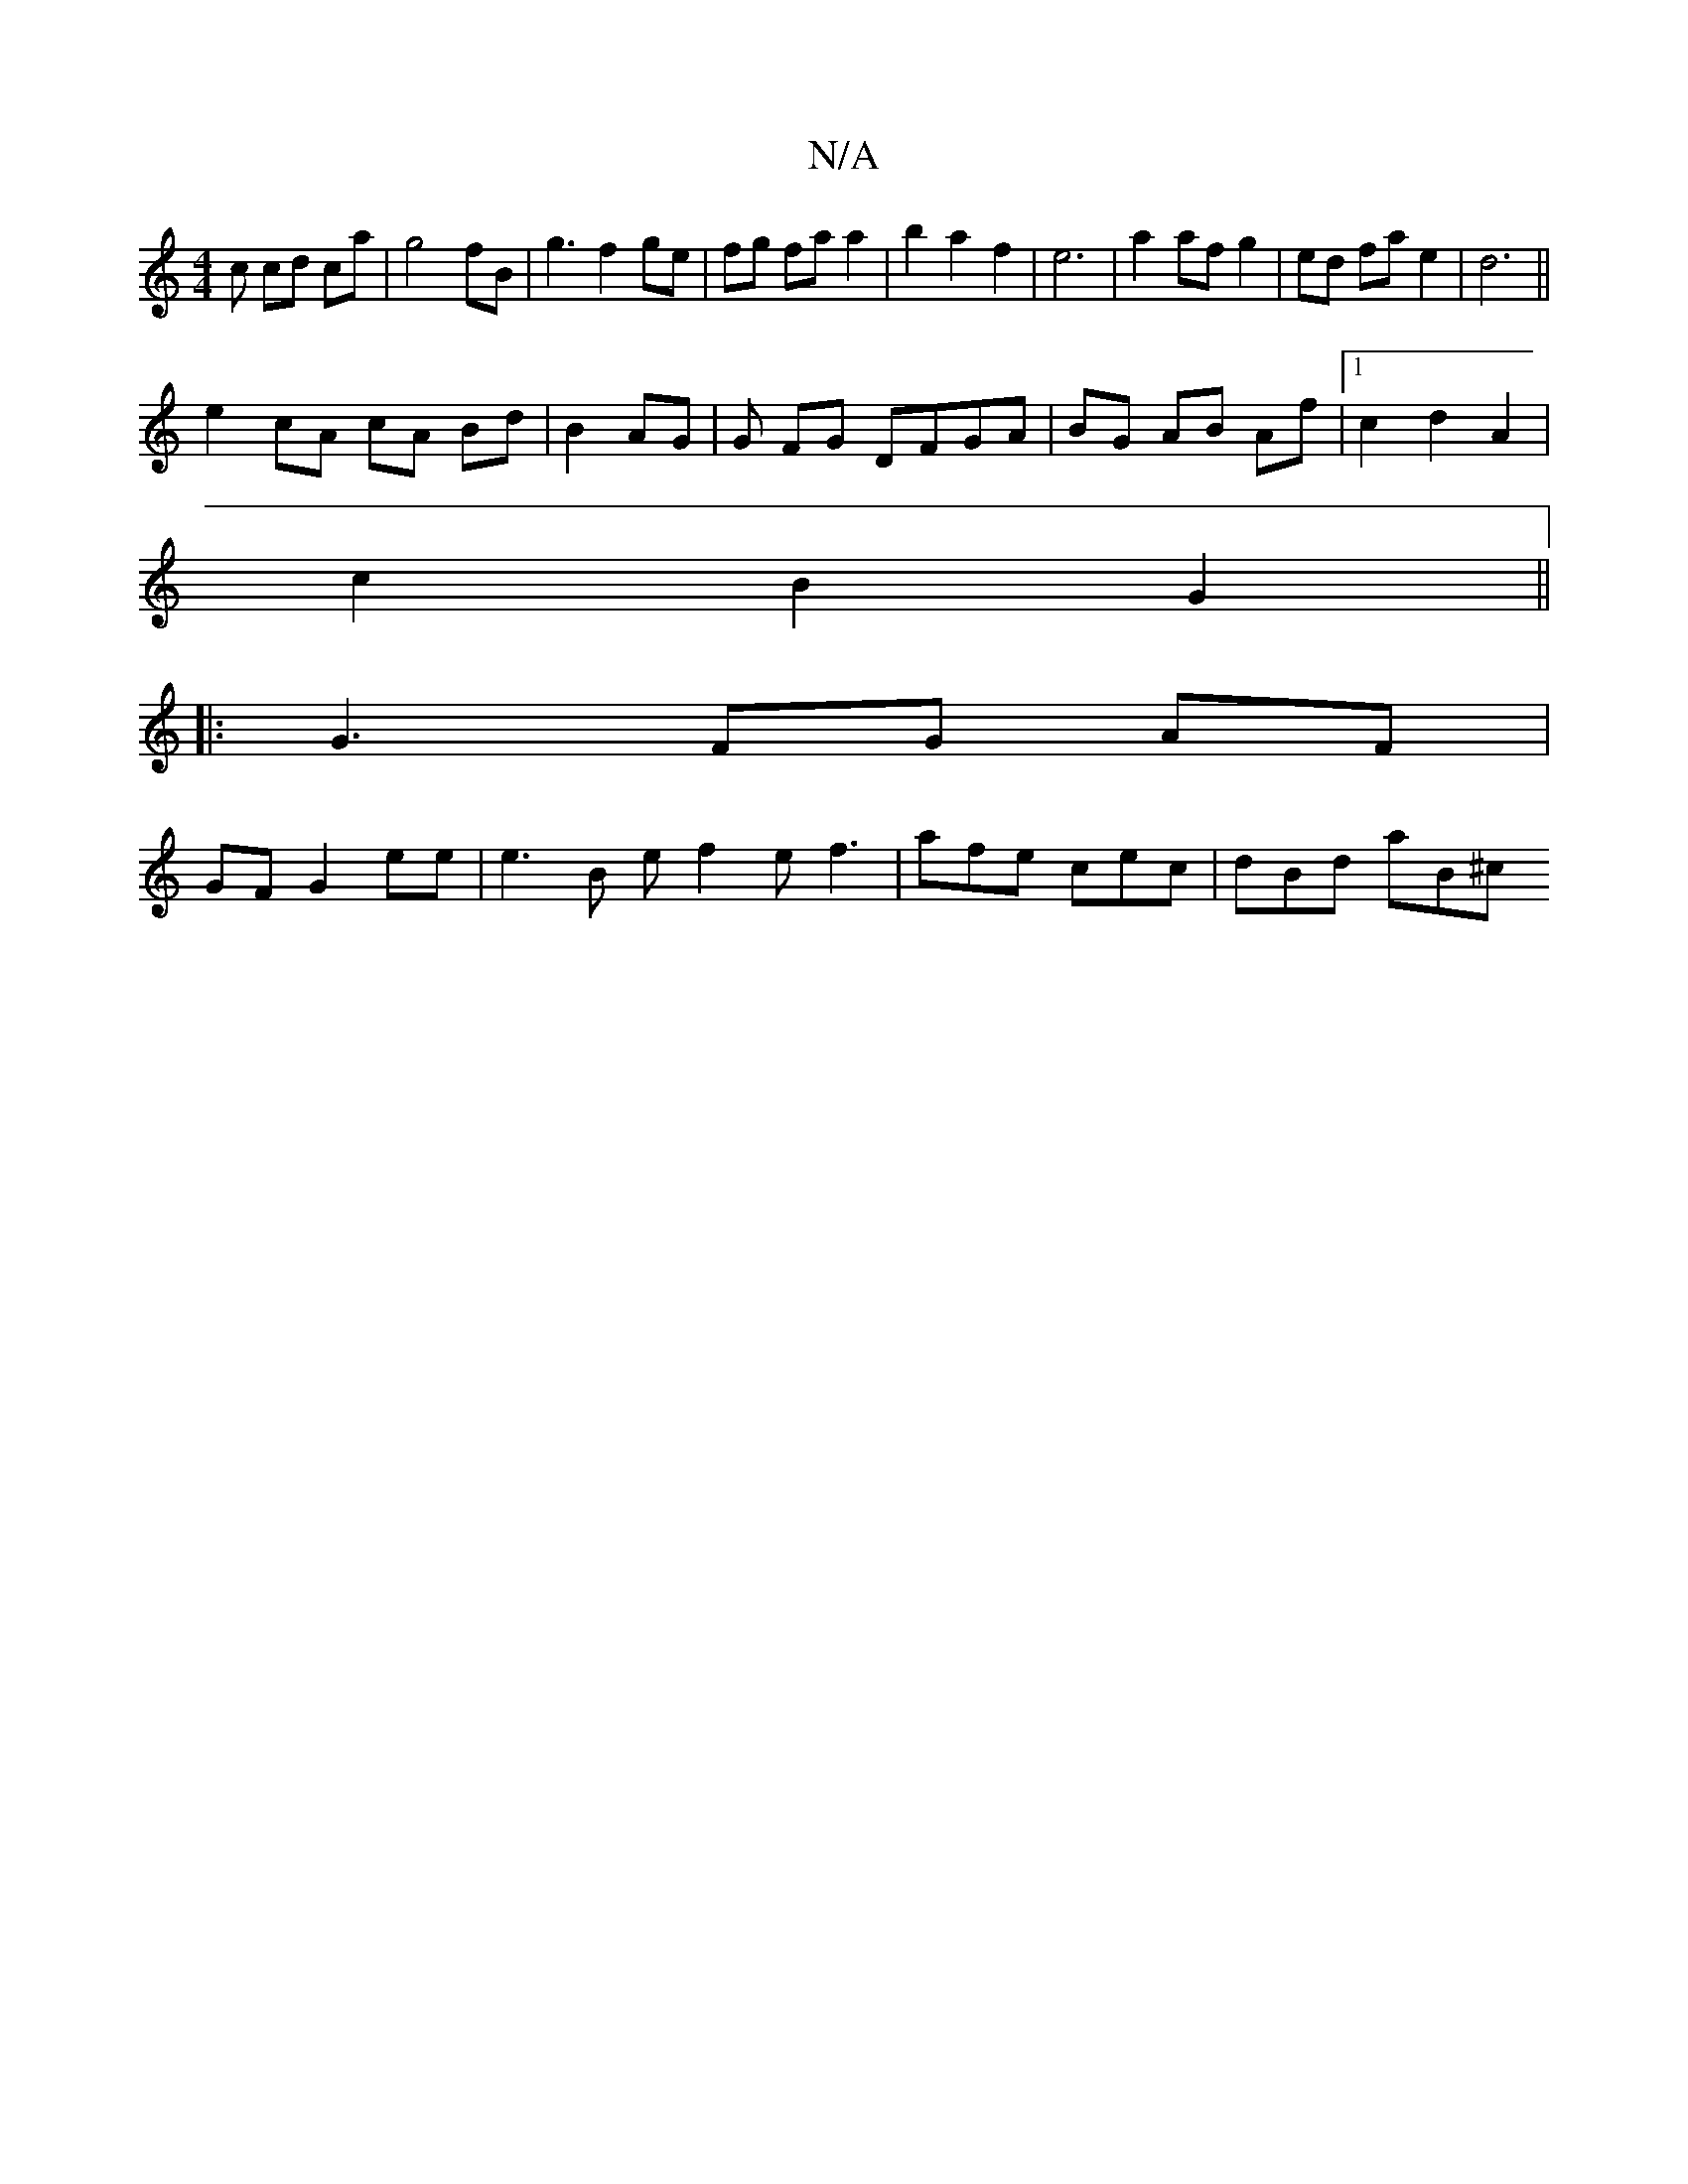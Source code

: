X:1
T:N/A
M:4/4
R:N/A
K:Cmajor
c cd ca | g4 fB | g3 f2 ge | fg fa a2 | b2 a2 f2|e6 | a2 af g2 |ed fa e2 | d6 ||
e2 cA cA Bd|B2 AG | G FG DFGA|BG AB Af |[1 c2d2A2 |
c2 B2 G2 ||
|: G3 FG AF |
GF G2 ee | e3 B e f2e f3|afe cec|dBd aB^c